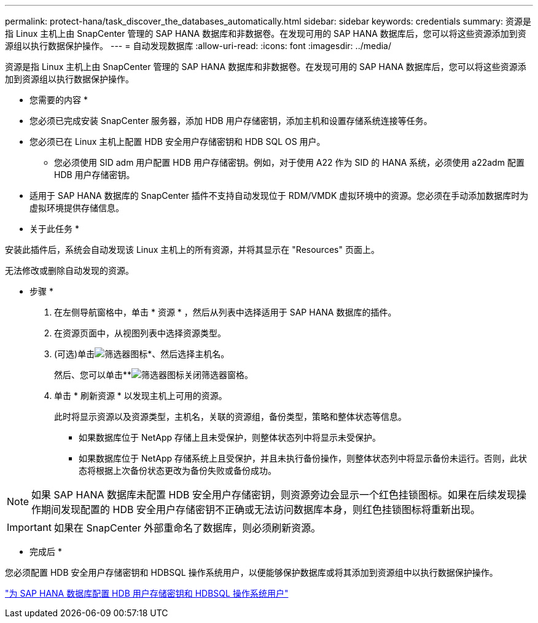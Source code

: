 ---
permalink: protect-hana/task_discover_the_databases_automatically.html 
sidebar: sidebar 
keywords: credentials 
summary: 资源是指 Linux 主机上由 SnapCenter 管理的 SAP HANA 数据库和非数据卷。在发现可用的 SAP HANA 数据库后，您可以将这些资源添加到资源组以执行数据保护操作。 
---
= 自动发现数据库
:allow-uri-read: 
:icons: font
:imagesdir: ../media/


[role="lead"]
资源是指 Linux 主机上由 SnapCenter 管理的 SAP HANA 数据库和非数据卷。在发现可用的 SAP HANA 数据库后，您可以将这些资源添加到资源组以执行数据保护操作。

* 您需要的内容 *

* 您必须已完成安装 SnapCenter 服务器，添加 HDB 用户存储密钥，添加主机和设置存储系统连接等任务。
* 您必须已在 Linux 主机上配置 HDB 安全用户存储密钥和 HDB SQL OS 用户。
+
** 您必须使用 SID adm 用户配置 HDB 用户存储密钥。例如，对于使用 A22 作为 SID 的 HANA 系统，必须使用 a22adm 配置 HDB 用户存储密钥。


* 适用于 SAP HANA 数据库的 SnapCenter 插件不支持自动发现位于 RDM/VMDK 虚拟环境中的资源。您必须在手动添加数据库时为虚拟环境提供存储信息。


* 关于此任务 *

安装此插件后，系统会自动发现该 Linux 主机上的所有资源，并将其显示在 "Resources" 页面上。

无法修改或删除自动发现的资源。

* 步骤 *

. 在左侧导航窗格中，单击 * 资源 * ，然后从列表中选择适用于 SAP HANA 数据库的插件。
. 在资源页面中，从视图列表中选择资源类型。
. (可选)单击image:../media/filter_icon.gif["筛选器图标"]*、然后选择主机名。
+
然后、您可以单击**image:../media/filter_icon.gif["筛选器图标"]关闭筛选器窗格。

. 单击 * 刷新资源 * 以发现主机上可用的资源。
+
此时将显示资源以及资源类型，主机名，关联的资源组，备份类型，策略和整体状态等信息。

+
** 如果数据库位于 NetApp 存储上且未受保护，则整体状态列中将显示未受保护。
** 如果数据库位于 NetApp 存储系统上且受保护，并且未执行备份操作，则整体状态列中将显示备份未运行。否则，此状态将根据上次备份状态更改为备份失败或备份成功。





NOTE: 如果 SAP HANA 数据库未配置 HDB 安全用户存储密钥，则资源旁边会显示一个红色挂锁图标。如果在后续发现操作期间发现配置的 HDB 安全用户存储密钥不正确或无法访问数据库本身，则红色挂锁图标将重新出现。


IMPORTANT: 如果在 SnapCenter 外部重命名了数据库，则必须刷新资源。

* 完成后 *

您必须配置 HDB 安全用户存储密钥和 HDBSQL 操作系统用户，以便能够保护数据库或将其添加到资源组中以执行数据保护操作。

link:task_configure_hdb_user_store_key_and_hdbsql_os_user_for_the_sap_hana_database.html["为 SAP HANA 数据库配置 HDB 用户存储密钥和 HDBSQL 操作系统用户"]

